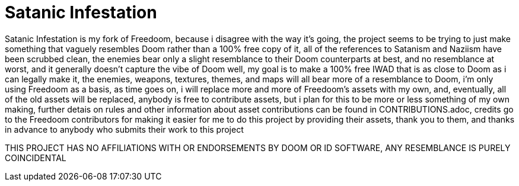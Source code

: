 = Satanic Infestation

Satanic Infestation is my fork of Freedoom, because i disagree with the way it's going, the project seems to be trying to just make something that vaguely resembles Doom rather than a 100% free copy of it, all of the references to Satanism and Naziism have been scrubbed clean, the enemies bear only a slight resemblance to their Doom counterparts at best, and no resemblance at worst, and it generally doesn't capture the vibe of Doom well, my goal is to make a 100% free IWAD that is as close to Doom as i can legally make it, the enemies, weapons, textures, themes, and maps will all bear more of a resemblance to Doom, i'm only using Freedoom as a basis, as time goes on, i will replace more and more of Freedoom's assets with my own, and, eventually, all of the old assets will be replaced, anybody is free to contribute assets, but i plan for this to be more or less something of my own making, further detais on rules and other information about asset contributions can be found in CONTRIBUTIONS.adoc, credits go to the Freedoom contributors for making it easier for me to do this project by providing their assets, thank you to them, and thanks in advance to anybody who submits their work to this project

THIS PROJECT HAS NO AFFILIATIONS WITH OR ENDORSEMENTS BY DOOM OR ID SOFTWARE, ANY RESEMBLANCE IS PURELY COINCIDENTAL
